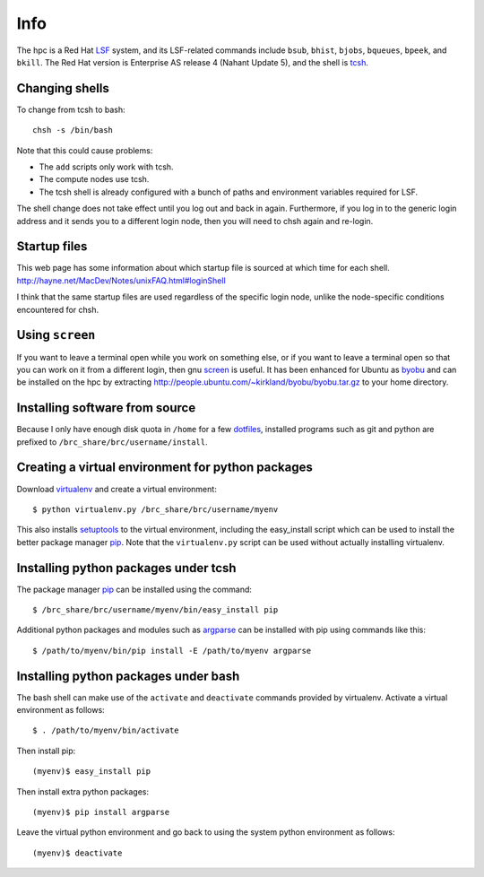 Info
====

The hpc is a Red Hat LSF_ system,
and its LSF-related commands include
``bsub``, ``bhist``, ``bjobs``, ``bqueues``, ``bpeek``, and ``bkill``.
The Red Hat version is Enterprise AS release 4 (Nahant Update 5),
and the shell is tcsh_.

Changing shells
---------------

To change from tcsh to bash::

    chsh -s /bin/bash

Note that this could cause problems:

- The ``add`` scripts only work with tcsh.
- The compute nodes use tcsh.
- The tcsh shell is already configured with a bunch of paths
  and environment variables required for LSF.

The shell change does not take effect until you log out and back in again.
Furthermore, if you log in to the generic login address and it sends
you to a different login node, then you will need to chsh again and re-login.

Startup files
-------------

This web page has some information about which startup file
is sourced at which time for each shell.
http://hayne.net/MacDev/Notes/unixFAQ.html#loginShell

I think that the same startup files are used regardless
of the specific login node,
unlike the node-specific conditions encountered for chsh.

Using ``screen``
----------------

If you want to leave a terminal open while you work on something else,
or if you want to leave a terminal open so that you can work on it from
a different login, then gnu screen_ is useful.
It has been enhanced for Ubuntu as byobu_ and can be installed
on the hpc by extracting http://people.ubuntu.com/~kirkland/byobu/byobu.tar.gz
to your home directory.

Installing software from source
-------------------------------

Because I only have enough disk quota in ``/home`` for a few dotfiles_,
installed programs such as git and python are prefixed to
``/brc_share/brc/username/install``.

Creating a virtual environment for python packages
--------------------------------------------------

Download virtualenv_ and create a virtual environment::

    $ python virtualenv.py /brc_share/brc/username/myenv

This also installs setuptools_ to the virtual environment,
including the easy_install script which can be used to
install the better package manager pip_.
Note that the ``virtualenv.py`` script can be used without
actually installing virtualenv.

Installing python packages under tcsh
-------------------------------------

The package manager pip_ can be installed using the command::

    $ /brc_share/brc/username/myenv/bin/easy_install pip

Additional python packages and modules such as argparse_
can be installed with pip using commands like this::

    $ /path/to/myenv/bin/pip install -E /path/to/myenv argparse

Installing python packages under bash
-------------------------------------

The bash shell can make use of the ``activate`` and ``deactivate``
commands provided by virtualenv.
Activate a virtual environment as follows::

    $ . /path/to/myenv/bin/activate

Then install pip::

    (myenv)$ easy_install pip

Then install extra python packages::

    (myenv)$ pip install argparse

Leave the virtual python environment
and go back to using the system python environment as follows::

    (myenv)$ deactivate


.. _LSF: http://en.wikipedia.org/wiki/Platform_LSF
.. _tcsh: http://en.wikipedia.org/wiki/Tcsh
.. _pip: http://pip.openplans.org/
.. _argparse: http://code.google.com/p/argparse/
.. _setuptools: http://pypi.python.org/pypi/setuptools
.. _virtualenv: http://pypi.python.org/pypi/virtualenv
.. _byobu: https://launchpad.net/byobu
.. _screen: http://en.wikipedia.org/wiki/GNU_Screen
.. _dotfiles: http://en.wikipedia.org/wiki/Dot_file
